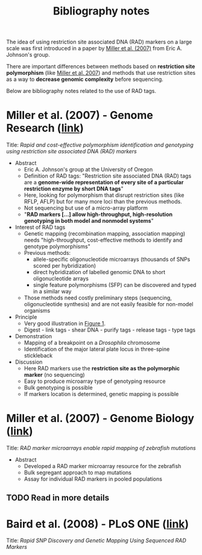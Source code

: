 #+Title: Bibliography notes
#+Summary: bibliographyNotes
#+URL: bibliography-notes.html
#+Save_as: bibliography-notes.html
#+Sortorder: 020
#+Slug: bibliographyNotes

The idea of using restriction site associated DNA (RAD) markers on a large
scale was first introduced in a paper by [[http://genome.cshlp.org/content/17/2/240.long][Miller et al. (2007)]] from Eric
A. Johnson's group.

There are important differences between methods based on *restriction site
polymorphism* (like [[http://genome.cshlp.org/content/17/2/240.long][Miller et al. 2007]]) and methods that use restriction sites
as a way to *decrease genomic complexity* before sequencing.

Below are bibliography notes related to the use of RAD tags.

* Miller et al. (2007) - Genome Research ([[http://genome.cshlp.org/content/17/2/240.long][link]])

Title: /Rapid and cost-effective polymorphism identification and genotyping using
restriction site associated DNA (RAD) markers/

- Abstract
  + Eric A. Johnson's group at the University of Oregon
  + Definition of RAD tags: "Restriction site associated DNA (RAD) tags are a
    *genome-wide representation of every site of a particular restriction enzyme
    by short DNA tags*"
  + Here, looking for polymorphism that disrupt restriction sites (like RFLP,
    AFLP) but for many more loci than the previous methods.
  + Not sequencing but use of a micro-array platform
  + "*RAD markers [...] allow high-throughput, high-resolution genotyping in
    both model and nonmodel systems*"
- Interest of RAD tags
  + Genetic mapping (recombination mapping, association mapping) needs
    "high-throughput, cost-effective methods to identify and genotype
    polymorphisms"
  + Previous methods:
    - allele-specific oligonucleotide microarrays (thousands of SNPs scored per
      hybridization)
    - direct hybridization of labelled genomic DNA to short oligonucleotide
      arrays
    - single feature polymorphisms (SFP) can be discovered and typed in a similar
      way
  + Those methods need costly preliminary steps (sequencing, oligonucleotide
    synthesis) and are not easily feasible for non-model organisms
- Principle
  + Very good illustration in [[http://genome.cshlp.org/content/17/2/240.long#F1][Figure 1]].
  + Digest - link tags - shear DNA - purify tags - release tags - type tags
- Demonstration
  + Mapping of a breakpoint on a /Drosophila/ chromosome
  + Identification of the major lateral plate locus in three-spine stickleback
- Discussion
  + Here RAD markers use the *restriction site as the polymorphic marker* (no
    sequencing)
  + Easy to produce microarray type of genotyping resource
  + Bulk genotyping is possible
  + If markers location is determined, genetic mapping is possible
# Comment to force pandoc to initiate a new section
* Miller et al. (2007) - Genome Biology ([[http://genomebiology.com/content/8/6/R105][link]])

Title: /RAD marker microarrays enable rapid mapping of zebrafish mutations/

- Abstract
  + Developed a RAD marker microarray resource for the zebrafish
  + Bulk segregant approach to map mutations
  + Assay for individual RAD markers in pooled populations

** TODO Read in more details

* Baird et al. (2008) - PLoS ONE ([[http://journals.plos.org/plosone/article?id=10.1371/journal.pone.0003376][link]])

Title: /Rapid SNP Discovery and Genetic Mapping Using Sequenced RAD Markers/

